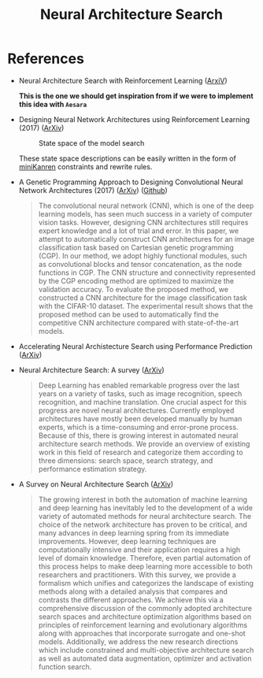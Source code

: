 :PROPERTIES:
:ID:       962bd960-dc08-4d0f-9200-5a61456e0f3b
:END:
#+title: Neural Architecture Search

* References

- Neural Architecture Search with Reinforcement Learning ([[https://arxiv.org/abs/1611.01578][ArxiV]])

  *This is the one we should get inspiration from if we were to implement this idea with =Aesara=*

- Designing Neural Network Architectures using Reinforcement Learning (2017) ([[https://arxiv.org/abs/1611.02167][ArXiv]])

 #+caption: State space of the model search
 [[file:img/nas-bower2017-statespace.png]]

 These state space descriptions can be easily written in the form of [[id:f4cf39be-6c6a-4a9d-804a-3879a98177bc][miniKanren]] constraints and rewrite rules.

- A Genetic Programming Approach to Designing Convolutional Neural Network Architectures (2017) ([[https://arxiv.org/abs/1704.00764][ArXiv]]) ([[https://github.com/sg-nm/cgp-cnn][Github]])

  #+begin_quote
The convolutional neural network (CNN), which is one of the deep learning models, has seen much success in a variety of computer vision tasks. However, designing CNN architectures still requires expert knowledge and a lot of trial and error. In this paper, we attempt to automatically construct CNN architectures for an image classification task based on Cartesian genetic programming (CGP). In our method, we adopt highly functional modules, such as convolutional blocks and tensor concatenation, as the node functions in CGP. The CNN structure and connectivity represented by the CGP encoding method are optimized to maximize the validation accuracy. To evaluate the proposed method, we constructed a CNN architecture for the image classification task with the CIFAR-10 dataset. The experimental result shows that the proposed method can be used to automatically find the competitive CNN architecture compared with state-of-the-art models.
  #+end_quote

- Accelerating Neural Archistecture Search using Performance Prediction ([[https://arxiv.org/abs/1705.10823][ArXiv]])

- Neural Architecture Search: A survey ([[https://arxiv.org/abs/1808.05377][ArXiv]])

  #+begin_quote
Deep Learning has enabled remarkable progress over the last years on a variety of tasks, such as image recognition, speech recognition, and machine translation. One crucial aspect for this progress are novel neural architectures. Currently employed architectures have mostly been developed manually by human experts, which is a time-consuming and error-prone process. Because of this, there is growing interest in automated neural architecture search methods. We provide an overview of existing work in this field of research and categorize them according to three dimensions: search space, search strategy, and performance estimation strategy.
  #+end_quote

- A Survey on Neural Architecture Search ([[https://arxiv.org/abs/1905.01392][ArXiv]])

  #+begin_quote
The growing interest in both the automation of machine learning and deep learning has inevitably led to the development of a wide variety of automated methods for neural architecture search. The choice of the network architecture has proven to be critical, and many advances in deep learning spring from its immediate improvements. However, deep learning techniques are computationally intensive and their application requires a high level of domain knowledge. Therefore, even partial automation of this process helps to make deep learning more accessible to both researchers and practitioners. With this survey, we provide a formalism which unifies and categorizes the landscape of existing methods along with a detailed analysis that compares and contrasts the different approaches. We achieve this via a comprehensive discussion of the commonly adopted architecture search spaces and architecture optimization algorithms based on principles of reinforcement learning and evolutionary algorithms along with approaches that incorporate surrogate and one-shot models. Additionally, we address the new research directions which include constrained and multi-objective architecture search as well as automated data augmentation, optimizer and activation function search.
  #+end_quote
